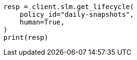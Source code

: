 // This file is autogenerated, DO NOT EDIT
// slm/apis/slm-get.asciidoc:71

[source, python]
----
resp = client.slm.get_lifecycle(
    policy_id="daily-snapshots",
    human=True,
)
print(resp)
----
